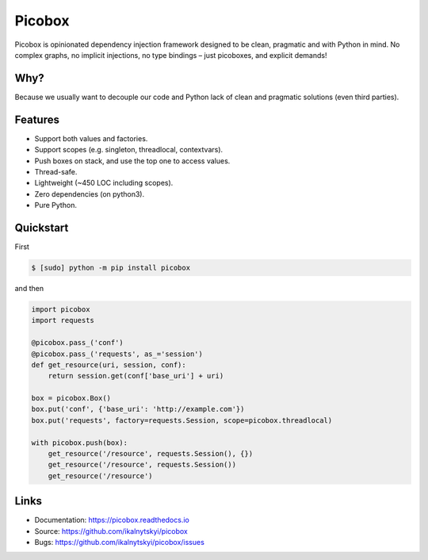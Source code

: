 Picobox
=======

.. image:: https://img.shields.io/pypi/v/picobox.svg
   :target: https://pypi.python.org/pypi/picobox

.. image:: https://img.shields.io/github/workflow/status/ikalnytskyi/picobox/ci/master
   :target: https://github.com/ikalnytskyi/picobox

.. image:: https://img.shields.io/badge/Say%20Thanks-!-1EAEDB.svg
   :target: https://saythanks.io/to/ihor@kalnytskyi.com

Picobox is opinionated dependency injection framework designed to be clean,
pragmatic and with Python in mind. No complex graphs, no implicit injections,
no type bindings – just picoboxes, and explicit demands!


Why?
----

Because we usually want to decouple our code and Python lack of clean and
pragmatic solutions (even third parties).


Features
--------

* Support both values and factories.
* Support scopes (e.g. singleton, threadlocal, contextvars).
* Push boxes on stack, and use the top one to access values.
* Thread-safe.
* Lightweight (~450 LOC including scopes).
* Zero dependencies (on python3).
* Pure Python.



Quickstart
----------

First

.. code:: bash

    $ [sudo] python -m pip install picobox

and then

.. code:: python

    import picobox
    import requests

    @picobox.pass_('conf')
    @picobox.pass_('requests', as_='session')
    def get_resource(uri, session, conf):
        return session.get(conf['base_uri'] + uri)

    box = picobox.Box()
    box.put('conf', {'base_uri': 'http://example.com'})
    box.put('requests', factory=requests.Session, scope=picobox.threadlocal)

    with picobox.push(box):
        get_resource('/resource', requests.Session(), {})
        get_resource('/resource', requests.Session())
        get_resource('/resource')


Links
-----

* Documentation: https://picobox.readthedocs.io
* Source: https://github.com/ikalnytskyi/picobox
* Bugs: https://github.com/ikalnytskyi/picobox/issues
